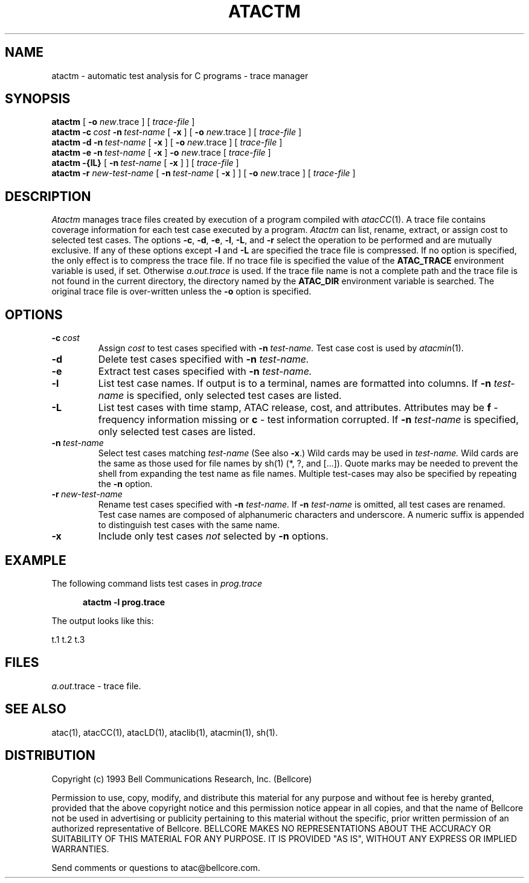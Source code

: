 .\"****************************************************************
.\"Copyright (c) 1993 Bell Communications Research, Inc. (Bellcore)
.\"
.\"Permission to use, copy, modify, and distribute this material
.\"for any purpose and without fee is hereby granted, provided
.\"that the above copyright notice and this permission notice
.\"appear in all copies, and that the name of Bellcore not be
.\"used in advertising or publicity pertaining to this
.\"material without the specific, prior written permission
.\"of an authorized representative of Bellcore.  BELLCORE
.\"MAKES NO REPRESENTATIONS ABOUT THE ACCURACY OR SUITABILITY
.\"OF THIS MATERIAL FOR ANY PURPOSE.  IT IS PROVIDED "AS IS",
.\"WITHOUT ANY EXPRESS OR IMPLIED WARRANTIES.
.\"****************************************************************
.\"	$Header: /usr/build/atac/atac/RCS/atactm.1,v 3.9 1994/04/05 09:50:19 saul Exp $
.\"
.\"$Log: atactm.1,v $
.\"Revision 3.9  1994/04/05 09:50:19  saul
.\"FROM_KEYS
.\"
. \"Revision 3.9  94/04/05  09:50:19  saul
. \"Add DISTRIBUTION heading.
. \"
. \"Revision 3.8  94/04/04  10:08:10  jrh
. \"Add Release Copyright
. \"
. \"Revision 3.7  94/04/04  09:49:16  jrh
. \"Add Release Copyright
. \"
. \"Revision 3.6  93/10/28  11:59:00  ewk
. \"Change header to indicate release 3.3
. \"
. \"Revision 3.5  93/07/13  11:23:12  ewk
. \" Updated SEE ALSO to include atacLD; fixed typos.
. \"
. \"Revision 3.4  93/03/30  14:33:14  saul
. \"Change comments to point to base as point of contact.
. \"
. \"Revision 3.3  93/03/30  08:43:03  saul
. \"Edits from ewk.
. \"
. \"Revision 3.2  92/12/30  11:29:43  saul
. \"Add last change date
. \"
.\"Revision 3.1  92/12/03  09:00:34  saul
.\"typo
.\"
.\"Revision 3.0  92/11/06  07:46:18  saul
.\"propagate to version 3.0
.\"
.\"Revision 2.2  92/10/28  08:58:58  saul
.\"editorial changes
.\"
.\"Revision 2.1  92/09/30  10:47:01  saul
.\"*** empty log message ***
.\"
.\"-----------------------------------------------end of log
.\"
.TH ATACTM 1 "$Date: 1994/04/05 09:50:19 $" "ATAC release 3.3"
.UC 4
.SH NAME
atactm \- automatic test analysis for C programs \- trace manager
.SH SYNOPSIS
.B atactm
[
.B \-o
.IR new .trace 
] [ 
.I trace-file 
]
.br
.B atactm
.BI \-c \ cost
.BI \-n \ test-name
[
.B \-x
] [
.B \-o
.IR new .trace 
] [ 
.I trace-file 
]
.br
.B atactm \-d
.BI \-n \ test-name
[
.B \-x
] [
.B \-o
.IR new .trace 
] [ 
.I trace-file 
]
.br
.B atactm \-e
.BI \-n \ test-name
[
.B \-x
]
.B \-o
.IR new .trace 
[
.I trace-file 
]
.br
.B atactm \-{lL}
[
.BI \-n \ test-name
[
.B \-x
] ] [
.I trace-file 
]
.br
.B atactm \-r
.I new-test-name
[
.BI \-n \ test-name
[
.B \-x
] ] [
.B \-o
.IR new .trace 
] [ 
.I trace-file 
]
.SH DESCRIPTION
.I Atactm
manages trace files created by execution of a program compiled with
.IR atacCC (1).
A trace file contains coverage information for each test case executed
by a program.
.I Atactm
can list, rename, extract, or assign cost to selected test cases.
The options
.BR \-c ,
.BR \-d ,
.BR \-e ,
.BR \-l ,
.BR \-L ,
and 
.B \-r
select the operation to be performed and are mutually exclusive.
If any of these options except
.BR \-l " and " \-L
are specified the trace file is compressed.
If no option is specified, the only effect is to compress the trace file.
If no trace file is specified the value of the
.B ATAC_TRACE
environment variable is used, if set.
Otherwise 
.I  a.out.trace
is used.
If the trace file name is not a complete path and the trace file is
not found in the current directory, the directory named by the
.B ATAC_DIR
environment variable is searched.
The original trace file is over-written unless the
.B \-o
option is specified.
.SH OPTIONS
.TP
.BI \-c \ cost
Assign 
.I cost
to test cases specified with
.B \-n
.I test-name.
Test case cost is used by
.IR atacmin (1).
.TP
.B \-d
Delete test cases specified with
.B \-n
.I test-name.
.TP
.B \-e
Extract test cases specified with
.B \-n
.I test-name.
.TP
.B \-l
List test case names.
If output is to a terminal, names are formatted into columns.
If
.B \-n
.I test-name
is specified, only selected test cases are listed.
.TP
.B \-L
List test cases with time stamp, ATAC release, cost, and attributes.
Attributes may be 
.B f
\&\- frequency information missing or
.B c
\&\- test information corrupted.
If
.B \-n
.I test-name
is specified, only selected test cases are listed.
.TP
.BI \-n \ test-name
Select test cases matching
.I test-name
(See also
.BR \-x .)
Wild cards may be used in
.I test-name.
Wild cards are the same as those used for file names by sh(1) (*, ?, and [...]).
Quote marks may be needed to prevent
the shell from expanding the test name as file names.
Multiple test-cases may also be specified by repeating the
.B \-n
option.
.TP
.BI \-r \ new-test-name
Rename test cases specified with
.B \-n
.I test-name.
If
.B \-n
.I test-name
is omitted, all test cases are renamed.
Test case names are composed of alphanumeric characters and underscore.
A numeric suffix is appended to distinguish test cases with the same name.
.TP
.B \-x
Include only test cases
.I not
selected by
.B \-n
options.
.SH EXAMPLE
The following command lists test cases in
.I prog.trace
.PP
.nf
.in +.5i
.ft CB
atactm -l prog.trace
.in
.ft
.PP
The output looks like this:
.PP
.in
.ft
t.1  t.2  t.3
.in
.ft
.fi
.SH FILES
.IR a.out .trace
\- trace file.
.SH "SEE ALSO"
atac(1), atacCC(1), atacLD(1), ataclib(1), atacmin(1), sh(1).
.SH DISTRIBUTION
Copyright (c) 1993 Bell Communications Research, Inc. (Bellcore)
.PP
Permission to use, copy, modify, and distribute this material
for any purpose and without fee is hereby granted, provided
that the above copyright notice and this permission notice
appear in all copies, and that the name of Bellcore not be
used in advertising or publicity pertaining to this
material without the specific, prior written permission
of an authorized representative of Bellcore.  BELLCORE
MAKES NO REPRESENTATIONS ABOUT THE ACCURACY OR SUITABILITY
OF THIS MATERIAL FOR ANY PURPOSE.  IT IS PROVIDED "AS IS",
WITHOUT ANY EXPRESS OR IMPLIED WARRANTIES.
.PP
Send comments or questions to atac@bellcore.com.
